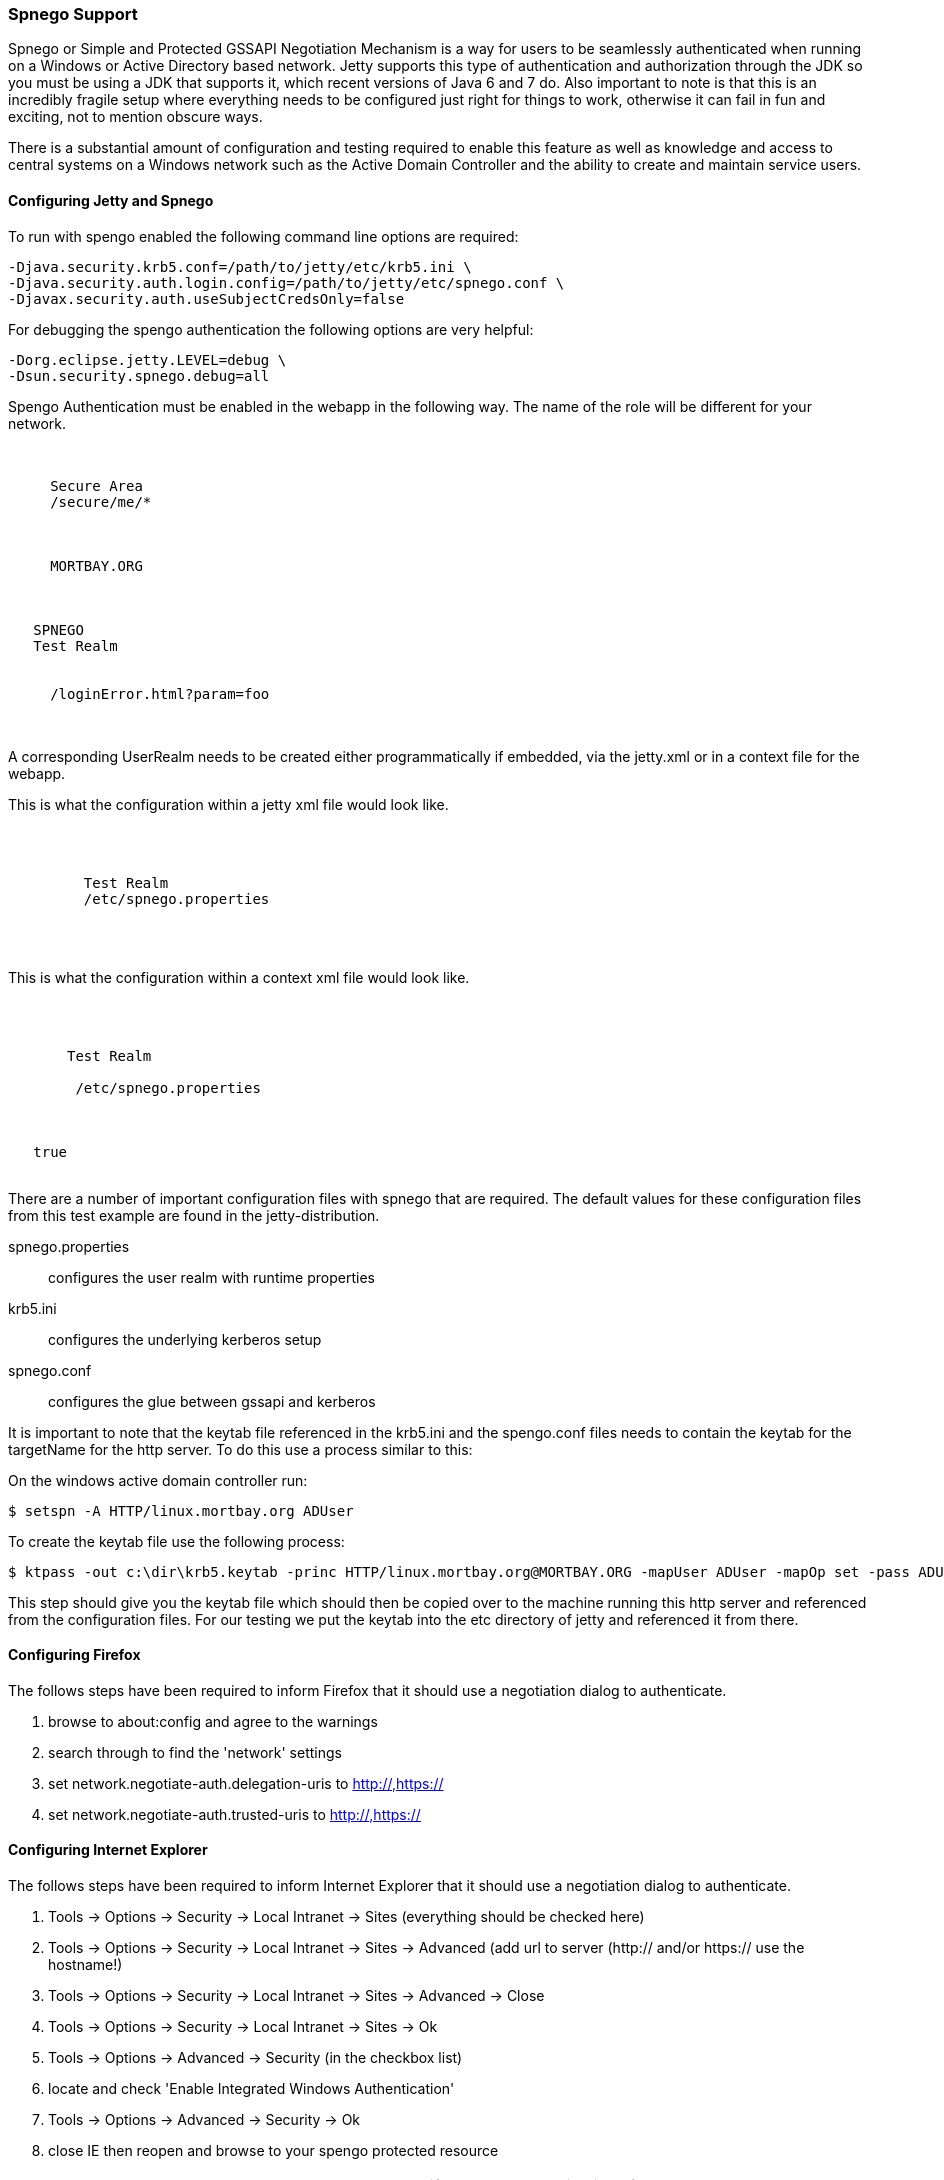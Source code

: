 //  ========================================================================
//  Copyright (c) 1995-2016 Mort Bay Consulting Pty. Ltd.
//  ========================================================================
//  All rights reserved. This program and the accompanying materials
//  are made available under the terms of the Eclipse Public License v1.0
//  and Apache License v2.0 which accompanies this distribution.
//
//      The Eclipse Public License is available at
//      http://www.eclipse.org/legal/epl-v10.html
//
//      The Apache License v2.0 is available at
//      http://www.opensource.org/licenses/apache2.0.php
//
//  You may elect to redistribute this code under either of these licenses.
//  ========================================================================

[[spnego-support]]
=== Spnego Support

Spnego or Simple and Protected GSSAPI Negotiation Mechanism is a way for
users to be seamlessly authenticated when running on a Windows or Active
Directory based network. Jetty supports this type of authentication and
authorization through the JDK so you must be using a JDK that supports
it, which recent versions of Java 6 and 7 do. Also important to note is
that this is an incredibly fragile setup where everything needs to be
configured just right for things to work, otherwise it can fail in fun
and exciting, not to mention obscure ways.

There is a substantial amount of configuration and testing required to
enable this feature as well as knowledge and access to central systems
on a Windows network such as the Active Domain Controller and the
ability to create and maintain service users.

==== Configuring Jetty and Spnego

To run with spengo enabled the following command line options are
required:

....

-Djava.security.krb5.conf=/path/to/jetty/etc/krb5.ini \
-Djava.security.auth.login.config=/path/to/jetty/etc/spnego.conf \
-Djavax.security.auth.useSubjectCredsOnly=false
 
    
....

For debugging the spengo authentication the following options are very
helpful:

....

-Dorg.eclipse.jetty.LEVEL=debug \
-Dsun.security.spnego.debug=all

    
....

Spengo Authentication must be enabled in the webapp in the following
way. The name of the role will be different for your network.

[source, xml, subs="{sub-order}"]
----

 <security-constraint>
   <web-resource-collection>
     <web-resource-name>Secure Area</web-resource-name>
     <url-pattern>/secure/me/*</url-pattern>
   </web-resource-collection>
   <auth-constraint>
     <!-- this is the domain that the user is a member of -->
     <role-name>MORTBAY.ORG</role-name>  
   </auth-constraint>
 </security-constraint>
 <login-config>
   <auth-method>SPNEGO</auth-method>
   <realm-name>Test Realm</realm-name>
   <!-- optionally to add custom error page -->
   <spnego-login-config>
     <spengo-error-page>/loginError.html?param=foo</spnego-error-page>
   </spnego-login-config>
 </login-config>

      
----

A corresponding UserRealm needs to be created either programmatically if
embedded, via the jetty.xml or in a context file for the webapp.

This is what the configuration within a jetty xml file would look like.

[source, xml, subs="{sub-order}"]
----

  <Call name="addBean">
     <Arg>
       <New class="org.eclipse.jetty.security.SpnegoLoginService">
         <Set name="name">Test Realm</Set>
         <Set name="config"><Property name="jetty.home" default="."/>/etc/spnego.properties</Set>
       </New>
     </Arg>
   </Call>

      
----

This is what the configuration within a context xml file would look
like.

[source, xml, subs="{sub-order}"]
----

 <Get name="securityHandler">
   <Set name="loginService">
     <New class="org.eclipse.jetty.security.SpnegoLoginService">
       <Set name="name">Test Realm</Set> 
       <Set name="config">
        <SystemProperty name="jetty.home" default="."/>/etc/spnego.properties
      </Set>
     </New>
   </Set>
   <Set name="checkWelcomeFiles">true</Set>
 </Get>

      
----

There are a number of important configuration files with spnego that are
required. The default values for these configuration files from this
test example are found in the jetty-distribution.

spnego.properties::
  configures the user realm with runtime properties
krb5.ini::
  configures the underlying kerberos setup
spnego.conf::
  configures the glue between gssapi and kerberos

It is important to note that the keytab file referenced in the krb5.ini
and the spengo.conf files needs to contain the keytab for the targetName
for the http server. To do this use a process similar to this:

On the windows active domain controller run:

[source, screen, subs="{sub-order}"]
....

$ setspn -A HTTP/linux.mortbay.org ADUser

    
....

To create the keytab file use the following process:

[source, screen, subs="{sub-order}"]
....

$ ktpass -out c:\dir\krb5.keytab -princ HTTP/linux.mortbay.org@MORTBAY.ORG -mapUser ADUser -mapOp set -pass ADUserPWD -crypto RC4-HMAC-NT -pType KRB5_NT_PRINCIPAL

    
....

This step should give you the keytab file which should then be copied
over to the machine running this http server and referenced from the
configuration files. For our testing we put the keytab into the etc
directory of jetty and referenced it from there.

==== Configuring Firefox

The follows steps have been required to inform Firefox that it should
use a negotiation dialog to authenticate.

1.  browse to about:config and agree to the warnings
2.  search through to find the 'network' settings
3.  set network.negotiate-auth.delegation-uris to http://,https://
4.  set network.negotiate-auth.trusted-uris to http://,https://

==== Configuring Internet Explorer

The follows steps have been required to inform Internet Explorer that it
should use a negotiation dialog to authenticate.

1.  Tools -> Options -> Security -> Local Intranet -> Sites (everything
should be checked here)
2.  Tools -> Options -> Security -> Local Intranet -> Sites -> Advanced
(add url to server (http:// and/or https:// use the hostname!)
3.  Tools -> Options -> Security -> Local Intranet -> Sites -> Advanced
-> Close
4.  Tools -> Options -> Security -> Local Intranet -> Sites -> Ok
5.  Tools -> Options -> Advanced -> Security (in the checkbox list)
6.  locate and check 'Enable Integrated Windows Authentication'
7.  Tools -> Options -> Advanced -> Security -> Ok
8.  close IE then reopen and browse to your spengo protected resource

____
[NOTE]
You must go to the hostname and not the IP, if you go to the IP it will default to NTLM authentication...the following conditions must be
 true for Spnego authentication to work.
+
* You must be within the Intranet Zone of the network
* Accessing the server using a Hostname rather then IP
* Integrated Windows Authentication in IE is enabled and the host is trusted in Firefox
* The server is not local to the browser, it can't be running on localhost.
* The client's Kerberos system is authenticated to a domain controller
____
